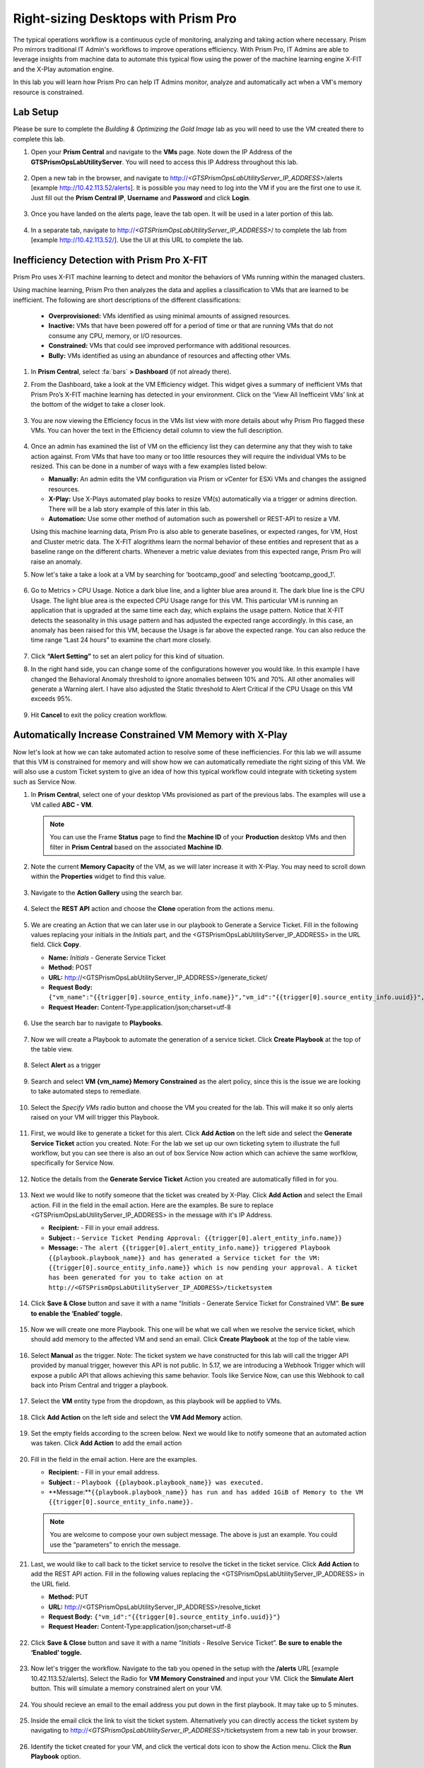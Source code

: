 .. _framerightsize:

------------------------------------
Right-sizing Desktops with Prism Pro
------------------------------------

.. figure:: images/operationstriangle.png

The typical operations workflow is a continuous cycle of monitoring, analyzing and taking action where necessary. Prism Pro mirrors traditional IT Admin's workflows to improve operations efficiency. With Prism Pro, IT Admins are able to leverage insights from machine data to automate this typical flow using the power of the machine learning engine X-FIT and the X-Play automation engine.

In this lab you will learn how Prism Pro can help IT Admins monitor, analyze and automatically act when a VM's memory resource is constrained.

Lab Setup
+++++++++

Please be sure to complete the `Building & Optimizing the Gold Image` lab as you will need to use the VM created there to complete this lab.

#. Open your **Prism Central** and navigate to the **VMs** page. Note down the IP Address of the **GTSPrismOpsLabUtilityServer**. You will need to access this IP Address throughout this lab.

   .. figure:: images/init1.png

#. Open a new tab in the browser, and navigate to http://`<GTSPrismOpsLabUtilityServer_IP_ADDRESS>`/alerts [example http://10.42.113.52/alerts]. It is possible you may need to log into the VM if you are the first one to use it. Just fill out the **Prism Central IP**, **Username** and **Password** and click **Login**.

   .. figure:: images/init2.png

#. Once you have landed on the alerts page, leave the tab open. It will be used in a later portion of this lab.

   .. figure:: images/init2b.png

#. In a separate tab, navigate to http://`<GTSPrismOpsLabUtilityServer_IP_ADDRESS>`/ to complete the lab from [example http://10.42.113.52/]. Use the UI at this URL to complete the lab.

   .. figure:: images/init3.png

Inefficiency Detection with Prism Pro X-FIT
+++++++++++++++++++++++++++++++++++++++++++

Prism Pro uses X-FIT machine learning to detect and monitor the behaviors of VMs running within the managed clusters.

Using machine learning, Prism Pro then analyzes the data and applies a classification to VMs that are learned to be inefficient. The following are short descriptions of the different classifications:

  * **Overprovisioned:** VMs identified as using minimal amounts of assigned resources.
  * **Inactive:** VMs that have been powered off for a period of time or that are running VMs that do not consume any CPU, memory, or I/O resources.
  * **Constrained:** VMs that could see improved performance with additional resources.
  * **Bully:** VMs identified as using an abundance of resources and affecting other VMs.

#. In **Prism Central**, select :fa:`bars` **> Dashboard** (if not already there).

#. From the Dashboard, take a look at the VM Efficiency widget. This widget gives a summary of inefficient VMs that Prism Pro’s X-FIT machine learning has detected in your environment. Click on the ‘View All Inefficeint VMs’ link at the bottom of the widget to take a closer look.

   .. figure:: images/ppro_58.png

#. You are now viewing the Efficiency focus in the VMs list view with more details about why Prism Pro flagged these VMs. You can hover the text in the Efficiency detail column to view the full description.

   .. figure:: images/ppro_59.png

#. Once an admin has examined the list of VM on the efficiency list they can determine any that they wish to take action against. From VMs that have too many or too little resources they will require the individual VMs to be resized. This can be done in a number of ways with a few examples listed below:

   * **Manually:** An admin edits the VM configuration via Prism or vCenter for ESXi VMs and changes the assigned resources.
   * **X-Play:** Use X-Plays automated play books to resize VM(s) automatically via a trigger or admins direction. There will be a lab story example of this later in this lab.
   * **Automation:** Use some other method of automation such as powershell or REST-API to resize a VM.


   Using this machine learning data, Prism Pro is also able to generate baselines, or expected ranges, for VM, Host and Cluster metric data. The X-FIT alogrithms learn the normal behavior of these entities and represent that as a baseline range on the different charts. Whenever a metric value deviates from this expected range, Prism Pro will raise an anomaly.

#. Now let's take a take a look at a VM by searching for ‘bootcamp_good’ and selecting ‘bootcamp_good_1’.

   .. figure:: images/ppro_61.png

#. Go to Metrics > CPU Usage. Notice a dark blue line, and a lighter blue area around it. The dark blue line is the CPU Usage. The light blue area is the expected CPU Usage range for this VM. This particular VM is running an application that is upgraded at the same time each day, which explains the usage pattern. Notice that X-FIT detects the seasonality in this usage pattern and has adjusted the expected range accordingly. In this case, an anomaly has been raised for this VM, because the Usage is far above the expected range. You can also reduce the time range “Last 24 hours” to examine the chart more closely.

   .. figure:: images/ppro_60.png

#. Click **“Alert Setting”** to set an alert policy for this kind of situation.

#. In the right hand side, you can change some of the configurations however you would like. In this example I have changed the Behavioral Anomaly threshold to ignore anomalies between 10% and 70%. All other anomalies will generate a Warning alert. I have also adjusted the Static threshold to Alert Critical if the CPU Usage on this VM exceeds 95%.

   .. figure:: images/ppro_25.png

#. Hit **Cancel** to exit the policy creation workflow.

Automatically Increase Constrained VM Memory with X-Play
++++++++++++++++++++++++++++++++++++++++++++++++++++++++

Now let's look at how we can take automated action to resolve some of these inefficiencies. For this lab we will assume that this VM is constrained for memory and will show how we can automatically remediate the right sizing of this VM. We will also use a custom Ticket system to give an idea of how this typical workflow could integrate with ticketing system such as Service Now.

#. In **Prism Central**, select one of your desktop VMs provisioned as part of the previous labs. The examples will use a VM called **ABC - VM**.

   .. note::

      You can use the Frame **Status** page to find the **Machine ID** of your **Production** desktop VMs and then filter in **Prism Central** based on the associated **Machine ID**.

   .. figure:: images/rs1.png

#. Note the current **Memory Capacity** of the VM, as we will later increase it with X-Play. You may need to scroll down within the **Properties** widget to find this value.

   .. figure:: images/rs2.png

#. Navigate to the **Action Gallery** using the search bar.

   .. figure:: images/rs3.png

#. Select the **REST API** action and choose the **Clone** operation from the actions menu.

   .. figure:: images/rs4.png

#. We are creating an Action that we can later use in our playbook to Generate a Service Ticket. Fill in the following values replacing your initials in the *Initials* part, and the <GTSPrismOpsLabUtilityServer_IP_ADDRESS> in the URL field. Click **Copy**.

   - **Name:** *Initials* - Generate Service Ticket
   - **Method:** POST
   - **URL:** http://<GTSPrismOpsLabUtilityServer_IP_ADDRESS>/generate_ticket/
   - **Request Body:** ``{"vm_name":"{{trigger[0].source_entity_info.name}}","vm_id":"{{trigger[0].source_entity_info.uuid}}","alert_name":"{{trigger[0].alert_entity_info.name}}","alert_id":"{{trigger[0].alert_entity_info.uuid}}"}``
   - **Request Header:** Content-Type:application/json;charset=utf-8

   .. figure:: images/rs5.png

#. Use the search bar to navigate to **Playbooks**.

   .. figure:: images/rs6.png

#. Now we will create a Playbook to automate the generation of a service ticket. Click **Create Playbook** at the top of the table view.

   .. figure:: images/rs7.png

#. Select **Alert** as a trigger

   .. figure:: images/rs8.png

#. Search and select **VM {vm_name} Memory Constrained** as the alert policy, since this is the issue we are looking to take automated steps to remediate.

   .. figure:: images/rs9.png

#. Select the *Specify VMs* radio button and choose the VM you created for the lab. This will make it so only alerts raised on your VM will trigger this Playbook.

   .. figure:: images/rs10.png

#. First, we would like to generate a ticket for this alert. Click **Add Action** on the left side and select the **Generate Service Ticket** action you created. Note: For the lab we set up our own ticketing sytem to illustrate the full workflow, but you can see there is also an out of box Service Now action which can achieve the same worfklow, specifically for Service Now.

   .. figure:: images/rs11.png

#. Notice the details from the **Generate Service Ticket** Action you created are automatically filled in for you.

   .. figure:: images/rs12.png

#. Next we would like to notify someone that the ticket was created by X-Play. Click **Add Action** and select the Email action. Fill in the field in the email action. Here are the examples. Be sure to replace <GTSPrismOpsLabUtilityServer_IP_ADDRESS> in the message with it's IP Address.

   - **Recipient:** - Fill in your email address.
   - **Subject :** - ``Service Ticket Pending Approval: {{trigger[0].alert_entity_info.name}}``
   - **Message:** - ``The alert {{trigger[0].alert_entity_info.name}} triggered Playbook {{playbook.playbook_name}} and has generated a Service ticket for the VM: {{trigger[0].source_entity_info.name}} which is now pending your approval. A ticket has been generated for you to take action on at http://<GTSPrismOpsLabUtilityServer_IP_ADDRESS>/ticketsystem``

   .. figure:: images/rs13.png

#. Click **Save & Close** button and save it with a name “*Initials* - Generate Service Ticket for Constrained VM”. **Be sure to enable the ‘Enabled’ toggle.**

   .. figure:: images/rs14.png

#. Now we will create one more Playbook. This one will be what we call when we resolve the service ticket, which should add memory to the affected VM and send an email. Click **Create Playbook** at the top of the table view.

   .. figure:: images/rs15.png

#. Select **Manual** as the trigger. Note: The ticket system we have constructed for this lab will call the trigger API provided by manual trigger, however this API is not public. In 5.17, we are introducing a Webhook Trigger which will expose a public API that allows achieving this same behavior. Tools like Service Now, can use this Webhook to call back into Prism Central and trigger a playbook.

   .. figure:: images/rs16.png

#. Select the **VM** entity type from the dropdown, as this playbook will be applied to VMs.

   .. figure:: images/rs17.png

#. Click **Add Action** on the left side and select the **VM Add Memory** action.

   .. figure:: images/rs18.png

#. Set the empty fields according to the screen below. Next we would like to notify someone that an automated action was taken. Click **Add Action** to add the email action

   .. figure:: images/rs19.png

#. Fill in the field in the email action. Here are the examples.

   - **Recipient:** - Fill in your email address.
   - **Subject :** - ``Playbook {{playbook.playbook_name}} was executed.``
   - **Message:**``{{playbook.playbook_name}} has run and has added 1GiB of Memory to the VM {{trigger[0].source_entity_info.name}}.``

   .. note::

      You are welcome to compose your own subject message. The above is just an example. You could use the “parameters” to enrich the message.

   .. figure:: images/rs20.png

#. Last, we would like to call back to the ticket service to resolve the ticket in the ticket service. Click **Add Action** to add the REST API action. Fill in the following values replacing the <GTSPrismOpsLabUtilityServer_IP_ADDRESS> in the URL field.

   - **Method:** PUT
   - **URL:** http://<GTSPrismOpsLabUtilityServer_IP_ADDRESS>/resolve_ticket
   - **Request Body:** ``{"vm_id":"{{trigger[0].source_entity_info.uuid}}"}``
   - **Request Header:** Content-Type:application/json;charset=utf-8

   .. figure:: images/rs21.png

#. Click **Save & Close** button and save it with a name “*Initials* - Resolve Service Ticket”. **Be sure to enable the ‘Enabled’ toggle.**

   .. figure:: images/rs22.png

#. Now let's trigger the workflow. Navigate to the tab you opened in the setup with the **/alerts** URL [example 10.42.113.52/alerts]. Select the Radio for **VM Memory Constrained** and input your VM. Click the **Simulate Alert** button. This will simulate a memory constrained alert on your VM.

   .. figure:: images/rs23.png

#. You should recieve an email to the email address you put down in the first playbook. It may take up to 5 minutes.

   .. figure:: images/rs24.png

#. Inside the email click the link to visit the ticket system. Alternatively you can directly access the ticket system by navigating to http://`<GTSPrismOpsLabUtilityServer_IP_ADDRESS>`/ticketsystem from a new tab in your browser.

   .. figure:: images/rs25.png

#. Identify the ticket created for your VM, and click the vertical dots icon to show the Action menu. Click the **Run Playbook** option.

   .. figure:: images/rs26.png

#. Choose the 2nd playbook you created **`Initials` - Resolve Service Ticket**, to run for this ticket.

   .. figure:: images/rs27.png

#. Switch back to the previous tab with the Prism Central console open. Open up the details for the **`Initials` - Resolve Service Ticket** Playbook and click the **Plays** tab towards the top of the view to take a look at the Plays that executed for this playbook. Click on the title of the Play in the table to take a closer look.

   .. figure:: images/rs29.png

#. The sections in this view can be expanded to show more details for each item. If there were any errors, they would also be surfaced in this view.

   .. figure:: images/rs30.png

#. You can navigate back to your VM and verify that the Memory was indeed increased by 1 GiB.

   .. figure:: images/rs31.png

#. You should also get an email telling you that the playbook ran.

   .. figure:: images/rs32.png

Takeaways
.........

- Prism Pro is our solution to make IT OPS smarter and automated. It covers the IT OPS process ranging from intelligent detection to automated remediation.

- X-FIT is our machine learning engine to support smart IT OPS, including anomaly detection, and inefficiency detection.

- X-Play, the IFTTT for the enterprise, is our engine to enable the automation of daily operations tasks.

- X-Play enables admins to confidently automate their daily tasks within minutes.

- X-Play is extensive that can use customer’s existing APIs and scripts as part of its Playbooks, and can integrate nicely with customers existing ticketing workflows.

Getting Connected
+++++++++++++++++

Have a question about **Prism Pro**? Please reach out to the resources below:

+---------------------------------------------------------------------------------+
|  Prism Pro Product Contacts                                                     |
+================================+================================================+
|  Slack Channel                 |  #prism-pro                                    |
+--------------------------------+------------------------------------------------+
|  Email                         |  pops-pm@nutanix.com                           |
+--------------------------------+------------------------------------------------+
